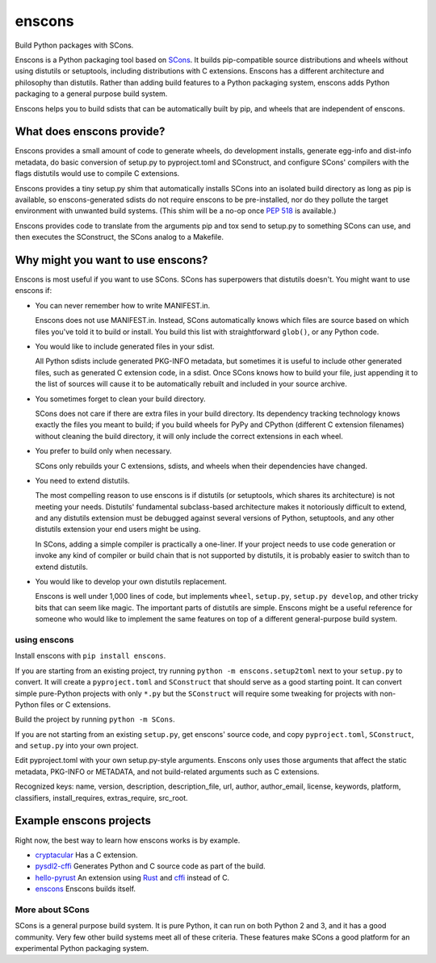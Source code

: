 *******
enscons
*******

Build Python packages with SCons.

Enscons is a Python packaging tool based on `SCons <http://scons.org/>`_.  It builds pip-compatible source distributions and wheels without using distutils or setuptools, including distributions with C extensions.  Enscons has a different architecture and philosophy than distutils.  Rather than adding build features to a Python packaging system, enscons adds Python packaging to a general purpose build system.

Enscons helps you to build sdists that can be automatically built by pip, and wheels that are independent of enscons.

What does enscons provide?
--------------------------

Enscons provides a small amount of code to generate wheels, do development installs, generate egg-info and dist-info metadata, do basic conversion of setup.py to pyproject.toml and SConstruct, and configure SCons' compilers with the flags distutils would use to compile C extensions.  

Enscons provides a tiny setup.py shim that automatically installs SCons into an isolated build directory as long as pip is available, so enscons-generated sdists do not require enscons to be pre-installed, nor do they pollute the target environment with unwanted build systems.  (This shim will be a no-op once `PEP 518 <https://www.python.org/dev/peps/pep-0518/>`_ is available.)

Enscons provides code to translate from the arguments pip and tox send to setup.py to something SCons can use, and then executes the SConstruct, the SCons analog to a Makefile. 

Why might you want to use enscons?
----------------------------------

Enscons is most useful if you want to use SCons.  SCons has superpowers that distutils doesn't.  You might want to use enscons if:

* You can never remember how to write MANIFEST.in.

  Enscons does not use MANIFEST.in.  Instead, SCons automatically knows which files are source based on which files you've told it to build or install.  You build this list with straightforward ``glob()``, or any Python code.

* You would like to include generated files in your sdist.

  All Python sdists include generated PKG-INFO metadata, but sometimes it is useful to include other generated files, such as generated C extension code, in a sdist.  Once SCons knows how to build your file, just appending it to the list of sources will cause it to be automatically rebuilt and included in your source archive.

* You sometimes forget to clean your build directory.

  SCons does not care if there are extra files in your build directory.  Its dependency tracking technology knows exactly the files you meant to build; if you build wheels for PyPy and CPython (different C extension filenames) without cleaning the build directory, it will only include the correct extensions in each wheel.

* You prefer to build only when necessary.

  SCons only rebuilds your C extensions, sdists, and wheels when their dependencies have changed.

* You need to extend distutils.

  The most compelling reason to use enscons is if distutils (or setuptools, which shares its architecture) is not meeting your needs.  Distutils' fundamental subclass-based architecture makes it notoriously difficult to extend, and any distutils extension must be debugged against several versions of Python, setuptools, and any other distutils extension your end users might be using.
  
  In SCons, adding a simple compiler is practically a one-liner.  If your project needs to use code generation or invoke any kind of compiler or build chain that is not supported by distutils, it is probably easier to switch than to extend distutils.


* You would like to develop your own distutils replacement.

  Enscons is well under 1,000 lines of code, but implements ``wheel``, ``setup.py``, ``setup.py develop``, and other tricky bits that can seem like magic.  The important parts of distutils are simple.  Enscons might be a useful reference for someone who would like to implement the same features on top of a different general-purpose build system.

using enscons
=============

Install enscons with ``pip install enscons``.

If you are starting from an existing project, try running ``python -m enscons.setup2toml`` next to your ``setup.py`` to convert.  It will create a ``pyproject.toml`` and ``SConstruct`` that should serve as a good starting point.  It can convert simple pure-Python projects with only ``*.py`` but the ``SConstruct`` will require some tweaking for projects with non-Python files or C extensions.

Build the project by running ``python -m SCons``.

If you are not starting from an existing ``setup.py``, get enscons' source code, and copy ``pyproject.toml``, ``SConstruct``, and ``setup.py`` into your own project.

Edit pyproject.toml with your own setup.py-style arguments. Enscons
only uses those arguments that affect the static metadata, PKG-INFO or
METADATA, and not build-related arguments such as C extensions.

Recognized keys: name, version, description, description_file, url,
author, author_email, license, keywords, platform, classifiers,
install_requires, extras_require, src_root.

Example enscons projects
------------------------

Right now, the best way to learn how enscons works is by example.

* `cryptacular <https://bitbucket.org/dholth/cryptacular/src/tip>`_ Has a C extension.
* `pysdl2-cffi <https://bitbucket.org/dholth/pysdl2-cffi/src/tip>`_ Generates Python and C source code as part of the build.
* `hello-pyrust <https://github.com/dholth/hello-pyrust>`_ An extension using `Rust <https://www.rust-lang.org/>`_ and `cffi <http://cffi.readthedocs.io/en/latest/>`_ instead of C.
* `enscons <https://bitbucket.org/dholth/pysdl2-cffi/src/tip>`_ Enscons builds itself.

More about SCons
================

SCons is a general purpose build system. It is pure Python, it can run on both Python 2 and 3, and it has a good community.  Very few other build systems meet all of these criteria.  These features make SCons a good platform for an experimental Python packaging system.
